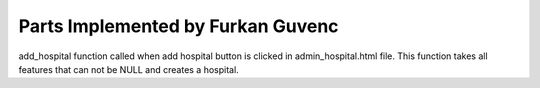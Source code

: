 Parts Implemented by Furkan Guvenc
==================================


.. code-block:: python
    :linenos:

        def add_hospital(name: str = None, city: str = None, district: str = None, park: bool = False,
                     handicapped: bool = True) -> str:
        try:
            with dbapi2.connect(db_url) as connection:
                with connection.cursor() as cursor:

                    address = get_address_id(cursor, city, district)

                    add_statement = "INSERT INTO hospital(name, address,park,handicapped) " \
                                    "VALUES('{}',{},'{}','{}');".format(name, address, park, handicapped)

                    cursor.execute(add_statement)
                    return "Succesfull"

        except (Exception, dbapi2.Error) as error:
            print("Error while connecting to PostgreSQL: {}".format(error), file=sys.stderr)
            return str(error)

        finally:
            if connection:
                cursor.close()
                connection.close()

add_hospital function called when add hospital button is clicked in admin_hospital.html file. This function takes all features that can not be NULL and creates a hospital.